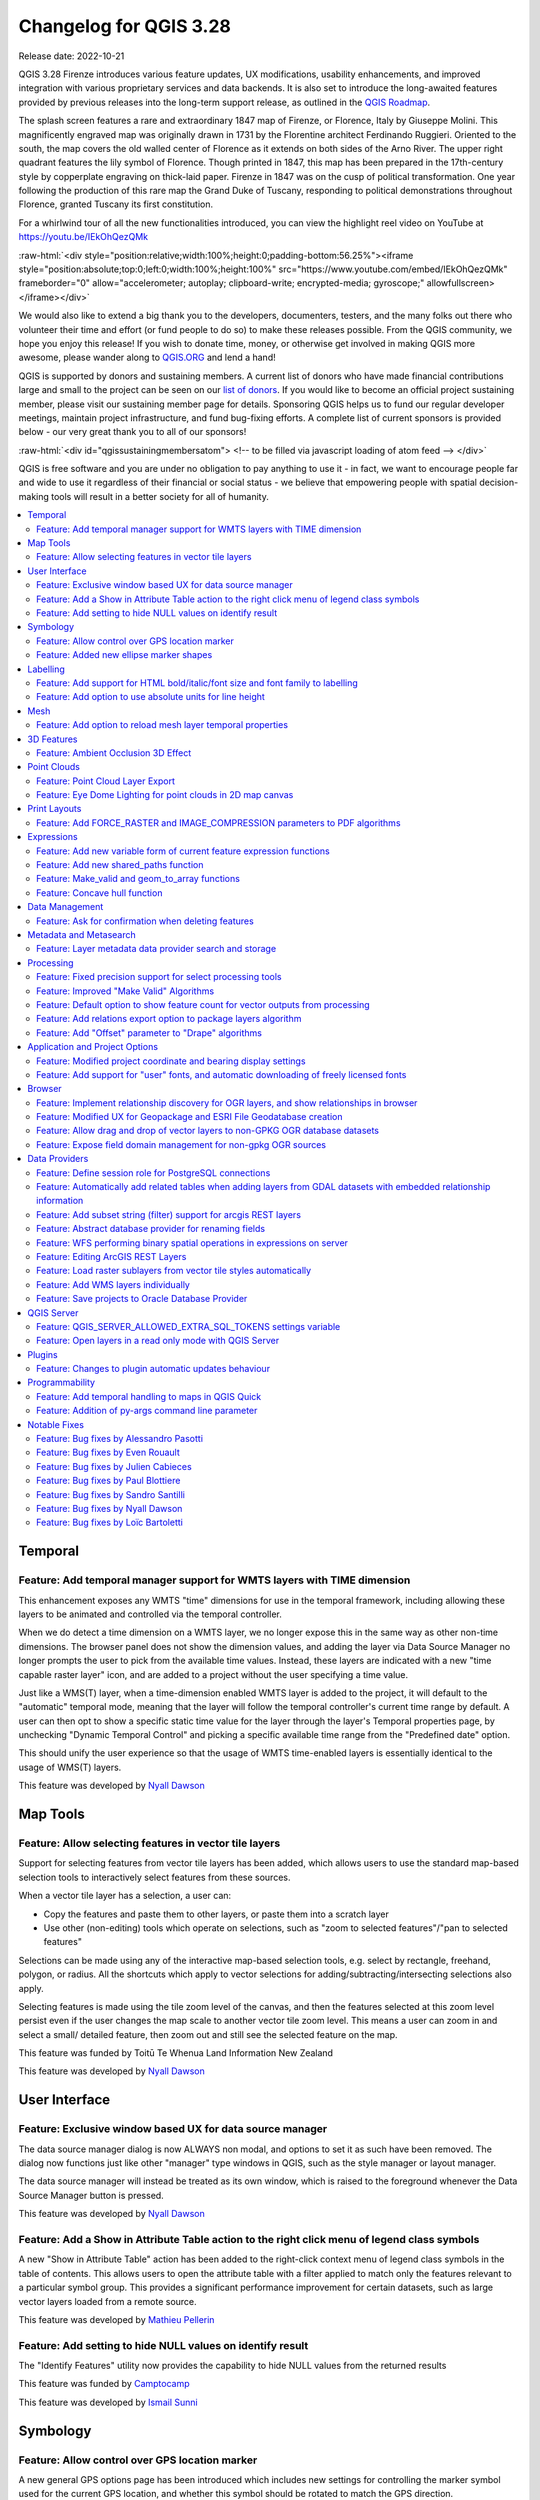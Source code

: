 .. _changelog328:

Changelog for QGIS 3.28
=======================

|image1|

Release date: 2022-10-21

QGIS 3.28 Firenze introduces various feature updates, UX modifications, usability enhancements, and improved integration with various proprietary services and data backends. It is also set to introduce the long-awaited features provided by previous releases into the long-term support release, as outlined in the `QGIS Roadmap <https://www.qgis.org/en/site/getinvolved/development/roadmap.html>`__.

The splash screen features a rare and extraordinary 1847 map of Firenze, or Florence, Italy by Giuseppe Molini. This magnificently engraved map was originally drawn in 1731 by the Florentine architect Ferdinando Ruggieri. Oriented to the south, the map covers the old walled center of Florence as it extends on both sides of the Arno River. The upper right quadrant features the lily symbol of Florence. Though printed in 1847, this map has been prepared in the 17th-century style by copperplate engraving on thick-laid paper. Firenze in 1847 was on the cusp of political transformation. One year following the production of this rare map the Grand Duke of Tuscany, responding to political demonstrations throughout Florence, granted Tuscany its first constitution.

For a whirlwind tour of all the new functionalities introduced, you can view the highlight reel video on YouTube at https://youtu.be/IEkOhQezQMk

:raw-html:`<div style="position:relative;width:100%;height:0;padding-bottom:56.25%"><iframe style="position:absolute;top:0;left:0;width:100%;height:100%" src="https://www.youtube.com/embed/IEkOhQezQMk" frameborder="0" allow="accelerometer; autoplay; clipboard-write; encrypted-media; gyroscope;" allowfullscreen></iframe></div>`

We would also like to extend a big thank you to the developers, documenters, testers, and the many folks out there who volunteer their time and effort (or fund people to do so) to make these releases possible. From the QGIS community, we hope you enjoy this release! If you wish to donate time, money, or otherwise get involved in making QGIS more awesome, please wander along to `QGIS.ORG <https://qgis.org>`__ and lend a hand!

QGIS is supported by donors and sustaining members. A current list of donors who have made financial contributions large and small to the project can be seen on our `list of donors <https://qgis.org/en/site/about/sustaining_members.html#list-of-donors>`__. If you would like to become an official project sustaining member, please visit our sustaining member page for details. Sponsoring QGIS helps us to fund our regular developer meetings, maintain project infrastructure, and fund bug-fixing efforts. A complete list of current sponsors is provided below - our very great thank you to all of our sponsors!

:raw-html:`<div id="qgissustainingmembersatom"> <!-- to be filled via javascript loading of atom feed --> </div>`

QGIS is free software and you are under no obligation to pay anything to use it - in fact, we want to encourage people far and wide to use it regardless of their financial or social status - we believe that empowering people with spatial decision-making tools will result in a better society for all of humanity.

.. contents::
   :local:

Temporal
--------

Feature: Add temporal manager support for WMTS layers with TIME dimension
~~~~~~~~~~~~~~~~~~~~~~~~~~~~~~~~~~~~~~~~~~~~~~~~~~~~~~~~~~~~~~~~~~~~~~~~~

This enhancement exposes any WMTS "time" dimensions for use in the temporal framework, including allowing these layers to be animated and controlled via the temporal controller.

When we do detect a time dimension on a WMTS layer, we no longer expose this in the same way as other non-time dimensions. The browser panel does not show the dimension values, and adding the layer via Data Source Manager no longer prompts the user to pick from the available time values. Instead, these layers are indicated with a new "time capable raster layer" icon, and are added to a project without the user specifying a time value.

Just like a WMS(T) layer, when a time-dimension enabled WMTS layer is added to the project, it will default to the "automatic" temporal mode, meaning that the layer will follow the temporal controller's current time range by default. A user can then opt to show a specific static time value for the layer through the layer's Temporal properties page, by unchecking "Dynamic Temporal Control" and picking a specific available time range from the "Predefined date" option.

This should unify the user experience so that the usage of WMTS time-enabled layers is essentially identical to the usage of WMS(T) layers.

|image3|

This feature was developed by `Nyall Dawson <https://github.com/nyalldawson>`__

Map Tools
---------

Feature: Allow selecting features in vector tile layers
~~~~~~~~~~~~~~~~~~~~~~~~~~~~~~~~~~~~~~~~~~~~~~~~~~~~~~~

Support for selecting features from vector tile layers has been added, which allows users to use the standard map-based selection tools to interactively select features from these sources.

When a vector tile layer has a selection, a user can:

-  Copy the features and paste them to other layers, or paste them into a scratch layer
-  Use other (non-editing) tools which operate on selections, such as "zoom to selected features"/"pan to selected features"

Selections can be made using any of the interactive map-based selection tools, e.g. select by rectangle, freehand, polygon, or radius. All the shortcuts which apply to vector selections for adding/subtracting/intersecting selections also apply.

Selecting features is made using the tile zoom level of the canvas, and then the features selected at this zoom level persist even if the user changes the map scale to another vector tile zoom level. This means a user can zoom in and select a small/ detailed feature, then zoom out and still see the selected feature on the map.

This feature was funded by Toitū Te Whenua Land Information New Zealand

This feature was developed by `Nyall Dawson <https://github.com/nyalldawson>`__

User Interface
--------------

Feature: Exclusive window based UX for data source manager
~~~~~~~~~~~~~~~~~~~~~~~~~~~~~~~~~~~~~~~~~~~~~~~~~~~~~~~~~~

The data source manager dialog is now ALWAYS non modal, and options to set it as such have been removed. The dialog now functions just like other "manager" type windows in QGIS, such as the style manager or layout manager.

The data source manager will instead be treated as its own window, which is raised to the foreground whenever the Data Source Manager button is pressed.

|image4|

This feature was developed by `Nyall Dawson <https://github.com/nyalldawson>`__

Feature: Add a Show in Attribute Table action to the right click menu of legend class symbols
~~~~~~~~~~~~~~~~~~~~~~~~~~~~~~~~~~~~~~~~~~~~~~~~~~~~~~~~~~~~~~~~~~~~~~~~~~~~~~~~~~~~~~~~~~~~~

A new "Show in Attribute Table" action has been added to the right-click context menu of legend class symbols in the table of contents. This allows users to open the attribute table with a filter applied to match only the features relevant to a particular symbol group. This provides a significant performance improvement for certain datasets, such as large vector layers loaded from a remote source.

|image5|

This feature was developed by `Mathieu Pellerin <https://github.com/nirvn>`__

Feature: Add setting to hide NULL values on identify result
~~~~~~~~~~~~~~~~~~~~~~~~~~~~~~~~~~~~~~~~~~~~~~~~~~~~~~~~~~~

The "Identify Features" utility now provides the capability to hide NULL values from the returned results

|image6|

This feature was funded by `Camptocamp <https://www.camptocamp.com/>`__

This feature was developed by `Ismail Sunni <https://github.com/ismailsunni>`__

Symbology
---------

Feature: Allow control over GPS location marker
~~~~~~~~~~~~~~~~~~~~~~~~~~~~~~~~~~~~~~~~~~~~~~~

A new general GPS options page has been introduced which includes new settings for controlling the marker symbol used for the current GPS location, and whether this symbol should be rotated to match the GPS direction.

|image7|

This feature was funded by Tiwi Resources, Bush Heritage, Australian Wildlife Conservancy

This feature was developed by `Nyall Dawson <https://github.com/nyalldawson>`__

Feature: Added new ellipse marker shapes
~~~~~~~~~~~~~~~~~~~~~~~~~~~~~~~~~~~~~~~~

The symbol styles for the ellipse marker type now include additional shape types for:

-  Pentagon
-  Hexagon
-  Octagon
-  Third Circle
-  Quarter Circle
-  Star

|image8|

This feature was funded by North Road

This feature was developed by `ZayneTomlins <https://github.com/ZayneTomlins>`__

Labelling
---------

Feature: Add support for HTML bold/italic/font size and font family to labelling
~~~~~~~~~~~~~~~~~~~~~~~~~~~~~~~~~~~~~~~~~~~~~~~~~~~~~~~~~~~~~~~~~~~~~~~~~~~~~~~~

Support for additional HTML formatting tags have been added for use within labeling (and everywhere else the text renderer is used).

Supported tags specifically include:

-  font family
-  font size
-  bold
-  italic

|image9|

This feature was funded by the Swiss QGIS user group

This feature was developed by `Nyall Dawson <https://github.com/nyalldawson>`__

Feature: Add option to use absolute units for line height
~~~~~~~~~~~~~~~~~~~~~~~~~~~~~~~~~~~~~~~~~~~~~~~~~~~~~~~~~

Previously, the line height was always set in multiples of the text line spacing, however, it is now possible to use absolute units for line height (useful in contexts where mixed text sizes are used within a single document).

|image10|

This feature was developed by `Nyall Dawson <https://github.com/nyalldawson>`__

Mesh
----

Feature: Add option to reload mesh layer temporal properties
~~~~~~~~~~~~~~~~~~~~~~~~~~~~~~~~~~~~~~~~~~~~~~~~~~~~~~~~~~~~

An "Always take reference time from data source" option has been added for mesh layers that when checked, will ensure that the reference time is reloaded from the data source, and each time the layer is reloaded or the project reopened the time properties will be updated from the file automatically.

In previous releases, when a mesh layer file had a reference time and time extent that changed, the time layer properties would not be updated when the projector layer are reloaded, and the user would be required to manually navigate to the "Reload from provider" feature in the temporal tab of the layer properties.

|image11|

This feature was developed by `Vincent Cloarec <https://github.com/vcloarec>`__

3D Features
-----------

Feature: Ambient Occlusion 3D Effect
~~~~~~~~~~~~~~~~~~~~~~~~~~~~~~~~~~~~

A new ambient occlusion effect is available for rendering data in 3D views that is useful for improving depth perception of the data in 3D. This is a post-processing effect and it can be even combined with eye dome lighting (EDL) for quite interesting results. An oversimplification of the effect is that features that are not visible to the camera are used to texture and darken neighboring elements, with the benefit of improving contrast, feature definition, and differentiation.

There is a new item for controlling the state of Ambient Occlusion in the configuration menu for 3D views, as well as extra parameters in the advanced section of the configuration dialog for fine-grained control over:

-  Radius: The distance threshold for calculating ambient occlusion
-  Intensity: The strength of the effect should be (higher values make things darker)
-  Occlusion threshold: Number of neighboring points that need to be occluded for the effect to appear (values lower than 50% will make the output darker, but possibly provide a greater range of occlusion)

|image12|

This feature was developed by `Martin Dobias & Belgacem Nedjima <https://github.com/wonder-sk>`__

Point Clouds
------------

Feature: Point Cloud Layer Export
~~~~~~~~~~~~~~~~~~~~~~~~~~~~~~~~~

Point Cloud layers now support being exported to vector or point cloud data formats, with optional filtering.

Supported formats include:

-  Temporary scratch layer (memory layer)
-  GeoPackage
-  Shapefile
-  DXF
-  LAZ (requires build WITH\_PDAL)
-  Uncompressed LAS files

Export operations support filtering by:

-  Extent
-  Filtering by Z Range
-  Limiting the number of exported points
-  Filtering spatially by polygon layer

In addition, output CRS definition and re-projection are also supported.

|image13|

This feature was funded by State of Vorarlberg and Swiss QGIS user group

This feature was developed by `Stefanos Natsis <https://github.com/uclaros>`__

Feature: Eye Dome Lighting for point clouds in 2D map canvas
~~~~~~~~~~~~~~~~~~~~~~~~~~~~~~~~~~~~~~~~~~~~~~~~~~~~~~~~~~~~

The eye dome lighting effect is now available for point clouds in 2D renderers

|image14|

This feature was developed by `Nedjima Belgacem <https://github.com/NEDJIMAbelgacem>`__

Print Layouts
-------------

Feature: Add FORCE\_RASTER and IMAGE\_COMPRESSION parameters to PDF algorithms
~~~~~~~~~~~~~~~~~~~~~~~~~~~~~~~~~~~~~~~~~~~~~~~~~~~~~~~~~~~~~~~~~~~~~~~~~~~~~~

The ``FORCE_RASTER`` and ``IMAGE_COMPRESSION`` parameters have been added to the various "Export print layout as PDF" algorithms, including support for Atlas and multifile exports.

``FORCE_RASTER`` is mutually exclusive with and takes precedence over the ``FORCE_VECTOR`` parameter.

|image15|

This feature was developed by `Andrea Giudiceandrea <https://github.com/agiudiceandrea>`__

Expressions
-----------

Feature: Add new variable form of current feature expression functions
~~~~~~~~~~~~~~~~~~~~~~~~~~~~~~~~~~~~~~~~~~~~~~~~~~~~~~~~~~~~~~~~~~~~~~

The newer style variable form has been added for referencing the current feature and its attributes in expressions.

The newly introduced variables are:

-  ``@feature``: a replacement for $currentfeature, contains the current feature
-  ``@id``: a replacement for $id, contains the current feature id
-  ``@geometry``: a replacement for $geometry, contains the current feature geometry

This is a step towards eventually deprecating the older ``$`` style functions, and providing a more consistent approach to expressions instead of an unpredictable mix of ``@``/``$``.

Older functions and variable references will continue to work (and will likely continue working indefinitely for the sake of compatibility with older projects). They will also continue (for the time being) to be exposed in the UI to avoid user confusion.

|image16|

This feature was developed by `Nyall Dawson <https://github.com/nyalldawson>`__

Feature: Add new shared\_paths function
~~~~~~~~~~~~~~~~~~~~~~~~~~~~~~~~~~~~~~~

A new ``shared_paths`` function has been added which returns a collection containing paths shared by the two input geometries. Those going in the same direction are in the first element of the collection, and those going in the opposite direction are in the second element. The paths themselves are given in the direction of the first geometry.

|image17|

This feature was developed by `Nyall Dawson <https://github.com/nyalldawson>`__

Feature: Make\_valid and geom\_to\_array functions
~~~~~~~~~~~~~~~~~~~~~~~~~~~~~~~~~~~~~~~~~~~~~~~~~~

Additional functions have been added for:

-  ``make_valid``: Repair broken input geometries and returns the corrected geometries
-  ``geometries_to_array``: This converts a geometry collection into an array for easier handling and iteration

|image18|

This feature was developed by `Alex <https://github.com/roya0045>`__

Feature: Concave hull function
~~~~~~~~~~~~~~~~~~~~~~~~~~~~~~

A new ``concave_hull`` function is now available in QGIS expressions (GEOS 3.11+)

|image19|

This feature was developed by `Loïc Bartoletti <https://github.com/lbartoletti>`__

Data Management
---------------

Feature: Ask for confirmation when deleting features
~~~~~~~~~~~~~~~~~~~~~~~~~~~~~~~~~~~~~~~~~~~~~~~~~~~~

A new confirmation dialog appears by default when users perform an action that would delete records, such as using the DEL key or toolbar actions, to further reduce the risks of accidental feature deletion. Additionally, the feature count is now included in the dialog message itself (and is also still displayed in the title bar), making the total number of features deleted more clear to users.

In previous releases, similar confirmation prompts would only be displayed when some features fell out of the extent of the map canvas, or the deletion triggered the removal of child relation features. The new behavior is for the prompt to be enabled by default and disabled by using the "Don't show this message again" checkbox.

|image20|

This feature was funded by `QGIS user group Switzerland <https://www.qgis.ch/>`__

This feature was developed by `Mathieu Pellerin <https://github.com/nirvn>`__

Metadata and Metasearch
-----------------------

Feature: Layer metadata data provider search and storage
~~~~~~~~~~~~~~~~~~~~~~~~~~~~~~~~~~~~~~~~~~~~~~~~~~~~~~~~

Implementation of elements from the `QEP #250 "Database metadata storage" <https://github.com/qgis/QGIS-Enhancement-Proposals/issues/250>`__ initiative have been completed and this functionality includes the creation of a new layer metadata API and GUI components.

The following data providers/formats are supported for storing and managing layer metadata in QGIS:

-  GPKG (it was implemented already, I just wrapped it into the new API)
-  Postgres
-  Postgres Raster

In addition, a new layer metadata search tab is available from the data source manager, and an interactive layer metadata search is available using the QGIS locator.

|image21|

This feature was funded by ARPA Piemonte

This feature was developed by `Alessandro Pasotti <https://github.com/elpaso>`__

Processing
----------

Feature: Fixed precision support for select processing tools
~~~~~~~~~~~~~~~~~~~~~~~~~~~~~~~~~~~~~~~~~~~~~~~~~~~~~~~~~~~~

A new advanced parameter is available for some processing tools which allows the use of the `fixed precision <https://blog.cleverelephant.ca/2020/12/waiting-postgis-31-3.html#fixed-precision-overlay>`__ parameter provided by GEOS >= 3.9.0. This parameter is listed under advanced parameters as "Grid Size" and is currently supported in the following tools:

-  Overlap
-  Intersection
-  Difference
-  Symmetrical Difference
-  Union

|image22|

This feature was funded by Orange Telecom FR

This feature was developed by `Loïc Bartoletti <https://github.com/lbartoletti>`__

Feature: Improved "Make Valid" Algorithms
~~~~~~~~~~~~~~~~~~~~~~~~~~~~~~~~~~~~~~~~~

QGIS can now use the newer refined GEOS 3.10+ methods for validating and repairing geometry features.

|image23|

This feature was developed by `Nyall Dawson <https://github.com/nyalldawson>`__

Feature: Default option to show feature count for vector outputs from processing
~~~~~~~~~~~~~~~~~~~~~~~~~~~~~~~~~~~~~~~~~~~~~~~~~~~~~~~~~~~~~~~~~~~~~~~~~~~~~~~~

A new ``Show feature count for output vector layers`` setting is available (but disabled by default for performance reasons), which will automatically enable the "show feature count" option on output layers loaded from QGIS processing. This is able to give users a first glimpse of what to expect as an output from a Processing algorithm.

|image24|

This feature was developed by `Germap <https://github.com/gacarrillor>`__

Feature: Add relations export option to package layers algorithm
~~~~~~~~~~~~~~~~~~~~~~~~~~~~~~~~~~~~~~~~~~~~~~~~~~~~~~~~~~~~~~~~

The "Package Layers" processing tool now supports optionally following project relations and exporting related tables following the hierarchy both upstream and downstream, whilst also taking selected features into account.

|image25|

This feature was funded by ARPA Piemonte

This feature was developed by `Alessandro Pasotti <https://github.com/elpaso>`__

Feature: Add "Offset" parameter to "Drape" algorithms
~~~~~~~~~~~~~~~~~~~~~~~~~~~~~~~~~~~~~~~~~~~~~~~~~~~~~

Adds the "Offset" parameter to the "Drape (set Z value from raster)" and "Set M value from raster" algorithms. The "Offset" value is algebraically added to the band values after applying the "Scale factor".

|image26|

This feature was developed by `Andrea Giudiceandrea <https://github.com/agiudiceandrea>`__

Application and Project Options
-------------------------------

Feature: Modified project coordinate and bearing display settings
~~~~~~~~~~~~~~~~~~~~~~~~~~~~~~~~~~~~~~~~~~~~~~~~~~~~~~~~~~~~~~~~~

The Coordinate and Bearing Display options in the project settings have been updated in line with the following:

-  Map Units (behavior is the same as previous releases)
-  Map Geographic (modified behavior)
-  Custom Projection Units (new type)

The legacy Geographic (Latitude/ Longitude) option would display values in the map CRS coordinates *if* the CRS was geographic, otherwise, it would transform coordinates to a hard-coded WGS84 CRS value.

The updated Map Geographic (degrees) option, which supersedes the legacy approach, will display values in the map CRS coordinates *if* the CRS is geographic, however in instances where it is not, the internal ``QgsCoordinateReferenceSystem::toGeographicCrs()`` API will be used to transform the coordinates into the map CRS' associated geographic CRS. This is helpful in various contexts, such as when analyzing non-earth celestial bodies.

The Custom Projection Units type is a new addition that defaults to WGS84 and allows users to set any CRS they desire as display coordinates.

|image27|

This feature was developed by `Mathieu Pellerin <https://github.com/nirvn>`__

Feature: Add support for "user" fonts, and automatic downloading of freely licensed fonts
~~~~~~~~~~~~~~~~~~~~~~~~~~~~~~~~~~~~~~~~~~~~~~~~~~~~~~~~~~~~~~~~~~~~~~~~~~~~~~~~~~~~~~~~~

A new "Fonts" panel has been added to the settings dialog, which provides support for the following functionalities:

-  The ability for users to populate a list of automatic font replacements to apply when loading projects or styles, allowing better support for projects and styles to be used across different operating systems (e.g. replace "Arial" with "Helvetica").
-  Users can now place TTF or OTF fonts in the "fonts" subfolder of their user profile. These fonts will automatically be loaded at QGIS startup time. This provides a way for users to use fonts without requiring them to be installed on an operating system level, which is often blocked in enterprise environments. The Fonts setting panel lists all installed user fonts and allows users to manage (i.e. remove) previously installed user fonts
-  An API is provided for other tools, such as plugins and other clients, to specify additional user font folders which should be scanned during QGIS startup
-  Automatic downloading of missing fonts is now supported in certain circumstances. If a user opens a project or style, or they try to load a vector tile layer that references fonts that aren't currently available, then a hard-coded list of freely licensed fonts to download via URL is consulted to determine whether it's possible to automatically download the font to the user font directory (and notify the user of the font license). A setting to opt out of this behavior is provided in the Fonts panel if so desired.

|image28|

This feature was funded by Toitū Te Whenua Land Information New Zealand

This feature was developed by `Nyall Dawson <https://github.com/nyalldawson>`__

Browser
-------

Feature: Implement relationship discovery for OGR layers, and show relationships in browser
~~~~~~~~~~~~~~~~~~~~~~~~~~~~~~~~~~~~~~~~~~~~~~~~~~~~~~~~~~~~~~~~~~~~~~~~~~~~~~~~~~~~~~~~~~~

The Project Properties → Relations → Discover Relations feature is now able to support OGR layers that support relationships, such GeoPackage (via the related tables extension) and ESRI FileGeodatabases.

The QGIS Browser Panel now includes the ability to show detailed relationship information for these data sources.

|image29|

This feature was developed by `Nyall Dawson <https://github.com/nyalldawson>`__

Feature: Modified UX for Geopackage and ESRI File Geodatabase creation
~~~~~~~~~~~~~~~~~~~~~~~~~~~~~~~~~~~~~~~~~~~~~~~~~~~~~~~~~~~~~~~~~~~~~~

A "New ESRI File Geodatabase" action has been added to the QGIS Browser right-click context menu on directories, and a new "vacuum" action is available for GDB files. (requires GDAL 3.6+)

Additionally, creating a new Geopackage from the same menu will now immediately create an empty GPKG, rather than the legacy behavior of opening a table creation dialog by default (and requiring table creation or users to input dummy data).

https://user-images.githubusercontent.com/1829991/178902332-0e112e73-0140-45b9-84bf-fc7875cb7b98.gif

|image30|

This feature was developed by `Nyall Dawson <https://github.com/nyalldawson>`__

Feature: Allow drag and drop of vector layers to non-GPKG OGR database datasets
~~~~~~~~~~~~~~~~~~~~~~~~~~~~~~~~~~~~~~~~~~~~~~~~~~~~~~~~~~~~~~~~~~~~~~~~~~~~~~~

QGIS now allows drag and drop of vector layers between OGR database datasets that are not stored in GPKG format, for instance, the dragging of a layer onto a GDB to import that dataset into the geodatabase

|image31|

This feature was developed by `Nyall Dawson <https://github.com/nyalldawson>`__

Feature: Expose field domain management for non-gpkg OGR sources
~~~~~~~~~~~~~~~~~~~~~~~~~~~~~~~~~~~~~~~~~~~~~~~~~~~~~~~~~~~~~~~~

The QGIS browser now supports more advanced functionalities for OGR databases that are not in GPKG format, including Field domain management capabilities (creation and listing domains) and table creation. This means that users can manage field domains and create new tables in an existing ESRI FileGeodatabase database from the QGIS Browser interface.

|image32|

This feature was funded by Provincie Gelderland

This feature was developed by `Nyall Dawson <https://github.com/nyalldawson>`__

Data Providers
--------------

Feature: Define session role for PostgreSQL connections
~~~~~~~~~~~~~~~~~~~~~~~~~~~~~~~~~~~~~~~~~~~~~~~~~~~~~~~

A ``session_role`` setting can now be specified for PostgreSQL connections to set the user identifier of the active SQL session. Permissions checking for SQL commands are then carried out with the associated named role.

This is highly useful in instances where it is desirable to automatically give ownership of new objects (Tables/ Views/ Functions etc.) to the ``session_role`` group, and share ownership and the associated rights with all members of the ``session_role`` group.

The specified ``session_role`` must be a role that the current session user is a member of, or if the session user is a superuser, any role can be selected.

This feature was funded by `3liz <https://3liz.com/>`__

This feature was developed by `rldhont <https://github.com/rldhont>`__

Feature: Automatically add related tables when adding layers from GDAL datasets with embedded relationship information
~~~~~~~~~~~~~~~~~~~~~~~~~~~~~~~~~~~~~~~~~~~~~~~~~~~~~~~~~~~~~~~~~~~~~~~~~~~~~~~~~~~~~~~~~~~~~~~~~~~~~~~~~~~~~~~~~~~~~~

For GDAL data formats with embedded relationship information, whenever a table is added QGIS is now able to discover relationships and immediately add all the related tables to the current project (if they don't already exist). Additionally, when adding these related layers QGIS will automatically configure the corresponding QGIS relationships.

This works for all formats which support the GDAL relationship API, which include:

-  Geopackage (via the related tables extension)
-  ESRI FileGDB/ OpenFileGDB
-  ESRI Personal Geodatabase
-  SQLite/ Spatialite formats.

This feature was funded by University of Uppsala

This feature was developed by `Nyall Dawson <https://github.com/nyalldawson>`__

Feature: Add subset string (filter) support for arcgis REST layers
~~~~~~~~~~~~~~~~~~~~~~~~~~~~~~~~~~~~~~~~~~~~~~~~~~~~~~~~~~~~~~~~~~

This can **greatly** improve the performance on large layers!

This feature was funded by `Naturstyrelsen and Miljøstyrelsen, Danish Ministry of Environment <https://eng.naturstyrelsen.dk/>`__

This feature was developed by `Nyall Dawson <https://github.com/nyalldawson>`__

Feature: Abstract database provider for renaming fields
~~~~~~~~~~~~~~~~~~~~~~~~~~~~~~~~~~~~~~~~~~~~~~~~~~~~~~~

A ``QgsAbstractDatabaseProviderConnection`` interface has been added for supporting renaming fields, and implemented for OGR connections along with the ability to rename existing fields for supported database connections via the QGIS Browser interface.

This feature was developed by `Nyall Dawson <https://github.com/nyalldawson>`__

Feature: WFS performing binary spatial operations in expressions on server
~~~~~~~~~~~~~~~~~~~~~~~~~~~~~~~~~~~~~~~~~~~~~~~~~~~~~~~~~~~~~~~~~~~~~~~~~~

QGIS used to be able to perform the expression filters of binary spatial operations on the server when the geometry was provided as WKT or in the GML format. This change converts the geometry from being a static variable in the expression to an OGC filter. The WFS URL is then created by combining a bounding box rectangle, layer filter, and the filtering expression.

A feature request computes the expression in advance to find out if it can be performed on the server, then it's stored in ``QgsBackgroundCachedSharedData`` where a new download is triggered.

When a filter request is not a pure binary spatial operation, it will not be evaluated on the server.

This feature was funded by Kanton Schaffhausen

This feature was developed by `signedav <https://github.com/signedav>`__

Feature: Editing ArcGIS REST Layers
~~~~~~~~~~~~~~~~~~~~~~~~~~~~~~~~~~~

QGIS now supports the editing of ArcGIS feature server layers, such as those hosted on ArcGIS online. Assuming the user has appropriate permissions granted for editing a layer, it will unlock the ability to use the native QGIS tools to edit that layer. These changes include support for the following operations:

-  Deleting features
-  Adding new features
-  Curved geometries (only supported for enterprise ArcGIS server, as `ArcGIS online currently has no support for curves <https://support.esri.com/en/technical-article/000014684>`__)
-  Modifying existing features
-  Modifying attributes (creating fields, deleting fields, creating attribute indexes)

This feature was funded by `Naturstyrelsen and Miljøstyrelsen, Danish Ministry of Environment <https://eng.naturstyrelsen.dk/>`__

This feature was developed by `Nyall Dawson <https://github.com/nyalldawson>`__

Feature: Load raster sublayers from vector tile styles automatically
~~~~~~~~~~~~~~~~~~~~~~~~~~~~~~~~~~~~~~~~~~~~~~~~~~~~~~~~~~~~~~~~~~~~

When loading a new vector tile source into a project, if the associated MapBox GL style includes any raster sublayers, then also load those into the project with converted styles.

Fixes https://github.com/qgis/QGIS/issues/46593

|Peek 2022-06-20 12-31|

This feature was funded by Toitū Te Whenua Land Information New Zealand

This feature was developed by `Nyall Dawson <https://github.com/nyalldawson>`__

Feature: Add WMS layers individually
~~~~~~~~~~~~~~~~~~~~~~~~~~~~~~~~~~~~

In previous releases, the selection of layers from WMS Servers would be loaded into QGIS as a single project layer. This new functionality provides an optional checkbox to load each of the selected WMS layers into QGIS as distinct project layers.

|image34|

This feature was funded by `Camptocamp <https://www.camptocamp.com/>`__

This feature was developed by `Ismail Sunni <https://github.com/ismailsunni>`__

Feature: Save projects to Oracle Database Provider
~~~~~~~~~~~~~~~~~~~~~~~~~~~~~~~~~~~~~~~~~~~~~~~~~~

QGIS now supports saving projects to Oracle databases.

|image35|

This feature was developed by `Julien Cabieces <https://github.com/troopa81>`__

QGIS Server
-----------

Feature: QGIS\_SERVER\_ALLOWED\_EXTRA\_SQL\_TOKENS settings variable
~~~~~~~~~~~~~~~~~~~~~~~~~~~~~~~~~~~~~~~~~~~~~~~~~~~~~~~~~~~~~~~~~~~~

This new feature allows specifying extra tokens which may be used for a WMS FILTER definition. The current list of accepted tokens is rather small and this setting will allow system administrators to easily enlarge the list of allowed tokens.

This feature was funded by Zweckverband Grevesmühlen

This feature was developed by `Alessandro Pasotti <https://github.com/elpaso>`__

Feature: Open layers in a read only mode with QGIS Server
~~~~~~~~~~~~~~~~~~~~~~~~~~~~~~~~~~~~~~~~~~~~~~~~~~~~~~~~~

A new ``QGIS_SERVER_FORCE_READONLY_LAYERS`` environment variable to force QGIS Server to open layers in read-only mode.

This includes various underlying API changes to support read-only configuration for data provider construction, project structure, and layer properties.

This feature was funded by `Ifremer <https://wwz.ifremer.fr/>`__

This feature was developed by `rldhont <https://github.com/rldhont>`__

Plugins
-------

Feature: Changes to plugin automatic updates behaviour
~~~~~~~~~~~~~~~~~~~~~~~~~~~~~~~~~~~~~~~~~~~~~~~~~~~~~~

This change moves the old ``app/plugin_installer/checkOnStart`` setting key to a new ``plugins/automatically-check-for-updates`` key, and switches the default value to enable automatic checks.

This is designed to switch all existing QGIS users to the new default behavior of checking for plugin updates at startup (at a maximum of once every 3 days).

It is intended to offer a better QGIS experience to our users, by proactively informing all users when plugins should be updated, ensuring that ALL users are more likely to upgrade plugins and get the bug fixes for plugins promptly.

**Enterprise users who have customised this setting in their deployments will need to adapt their scripts for the new setting key.**

Additionally, the option to control the number of days between plugin startup checks has been removed and is hardcoded at 3 days.

This feature was developed by `Nyall Dawson <https://github.com/nyalldawson>`__

Programmability
---------------

Feature: Add temporal handling to maps in QGIS Quick
~~~~~~~~~~~~~~~~~~~~~~~~~~~~~~~~~~~~~~~~~~~~~~~~~~~~

A new implementation has been added to allow the Canvas and Map Settings in `QGIS Quick <https://api.qgis.org/api/qgsquick.html>`__ to handle temporal functionality.

This feature was developed by `Mathieu Pellerin <https://github.com/nirvn>`__

Feature: Addition of py-args command line parameter
~~~~~~~~~~~~~~~~~~~~~~~~~~~~~~~~~~~~~~~~~~~~~~~~~~~

When running QGIS from the command line with the ``--code`` parameter, a new ``--py-args`` utility allows the passing of arguments to the python interpreter.

Arguments between ``--py-args`` and ``--`` are passed to the python interpreter and ignored by QGIS, so for example, when using the following command:

::

    qgis --code /home/user/example.py --py-args --specialScriptArguments "arg1" 'arg2' -- layer1 layer2

The ``example.py`` script will have ``--specialScriptArguments``, ``arg1``, and ``arg2`` passed as system arguments to the python interpreter, whilst ``layer1`` and ``layer2`` will be handled by QGIS normally and loaded as map layers

This feature was funded by Landesamt für Vermessung und Geoinformation Vorarlberg

This feature was developed by `Damiano Lombardi <https://github.com/domi4484>`__

Notable Fixes
-------------

Feature: Bug fixes by Alessandro Pasotti
~~~~~~~~~~~~~~~~~~~~~~~~~~~~~~~~~~~~~~~~

+--------------------------------------------------------------------------------------------------------+-------------------------------------------------------------+-----------------------------------------------------------+-----------------------------------------------------------+
| Bug Title                                                                                              | URL issues.qgis.org (if reported)                           | URL Commit (Github)                                       | 3.22 backport commit (GitHub)                             |
+========================================================================================================+=============================================================+===========================================================+===========================================================+
| GetPrint request of Atlas Template doesn't respect Project scales                                      | `#49900 <https://github.com/qgis/QGIS/issues/49900>`__      | `PR #50199 <https://github.com/qgis/QGIS/pull/50199>`__   | `PR #50214 <https://github.com/qgis/QGIS/pull/50214>`__   |
+--------------------------------------------------------------------------------------------------------+-------------------------------------------------------------+-----------------------------------------------------------+-----------------------------------------------------------+
| Attribute Table Integer entries not showing due to window size                                         | `#50181 <https://github.com/qgis/QGIS/issues/50181>`__      | `PR #50201 <https://github.com/qgis/QGIS/pull/50201>`__   | Not recommended                                           |
+--------------------------------------------------------------------------------------------------------+-------------------------------------------------------------+-----------------------------------------------------------+-----------------------------------------------------------+
| WFS3 collections field name/displayName mix in request/response                                        | `#49399 <https://github.com/qgis/QGIS/issues/49399>`__      | `PR #50203 <https://github.com/qgis/QGIS/pull/50203>`__   | Not recommended                                           |
+--------------------------------------------------------------------------------------------------------+-------------------------------------------------------------+-----------------------------------------------------------+-----------------------------------------------------------+
| QGIS Server WMS GetFeatureInfo does not evaluate represent\_value expression in maptip                 | `#30719 <https://github.com/qgis/QGIS/issues/30719>`__      | `PR #50216 <https://github.com/qgis/QGIS/pull/50216>`__   | `PR #50223 <https://github.com/qgis/QGIS/pull/50223>`__   |
+--------------------------------------------------------------------------------------------------------+-------------------------------------------------------------+-----------------------------------------------------------+-----------------------------------------------------------+
| "evaluate default value on providers side" block insert on table in the schema with autoincrement      | `#50168 <https://github.com/qgis/QGIS/issues/50168>`__      | `PR #50230 <https://github.com/qgis/QGIS/pull/50230>`__   | `PR #50333 <https://github.com/qgis/QGIS/pull/50333>`__   |
+--------------------------------------------------------------------------------------------------------+-------------------------------------------------------------+-----------------------------------------------------------+-----------------------------------------------------------+
| QGIS not responding when entering page size using custom width or height fields                        | `#50104 <https://github.com/qgis/QGIS/issues/50104>`__      | Cannot reproduce                                          |                                                           |
+--------------------------------------------------------------------------------------------------------+-------------------------------------------------------------+-----------------------------------------------------------+-----------------------------------------------------------+
| "Add Directory..." inputs files from previous selected directory at first instance, then the corret.   | `#50055 <https://github.com/qgis/QGIS/issues/50055>`__      | `PR #50232 <https://github.com/qgis/QGIS/pull/50232>`__   | `PR #50241 <https://github.com/qgis/QGIS/pull/50241>`__   |
+--------------------------------------------------------------------------------------------------------+-------------------------------------------------------------+-----------------------------------------------------------+-----------------------------------------------------------+
| Layer style panel and Layer panel do not show same visibility settings for layer style                 | `#49998 <https://github.com/qgis/QGIS/issues/49998>`__      | Cannot reproduce                                          |                                                           |
+--------------------------------------------------------------------------------------------------------+-------------------------------------------------------------+-----------------------------------------------------------+-----------------------------------------------------------+
| Crash while opening Options dialog after switching locale                                              | `#50239 <https://github.com/qgis/QGIS/issues/50239>`__\ 9   | `PR #50263 <https://github.com/qgis/QGIS/pull/50263>`__   | Not needed                                                |
+--------------------------------------------------------------------------------------------------------+-------------------------------------------------------------+-----------------------------------------------------------+-----------------------------------------------------------+
| unreported MSSQL connections API error                                                                 | Unreported                                                  | `PR #50194 <https://github.com/qgis/QGIS/pull/50194>`__   | `PR #50454 <https://github.com/qgis/QGIS/pull/50454>`__   |
+--------------------------------------------------------------------------------------------------------+-------------------------------------------------------------+-----------------------------------------------------------+-----------------------------------------------------------+
| Identify and select tools don't work with geometry-based query layers                                  | `#50242 <https://github.com/qgis/QGIS/issues/50242>`__      | Cannot reproduce                                          |                                                           |
+--------------------------------------------------------------------------------------------------------+-------------------------------------------------------------+-----------------------------------------------------------+-----------------------------------------------------------+
| Problem with Reloading SLD file in QGIS                                                                | `#50152 <https://github.com/qgis/QGIS/issues/50152>`__      | `PR #50266 <https://github.com/qgis/QGIS/pull/50266>`__   | queued                                                    |
+--------------------------------------------------------------------------------------------------------+-------------------------------------------------------------+-----------------------------------------------------------+-----------------------------------------------------------+
| Unreported endless alg splitwithlines                                                                  | Unreported                                                  | `PR #50279 <https://github.com/qgis/QGIS/pull/50279>`__   | Not recommended                                           |
+--------------------------------------------------------------------------------------------------------+-------------------------------------------------------------+-----------------------------------------------------------+-----------------------------------------------------------+
| Processing algorithm "Split with lines" does not split polygon                                         | `#50227 <https://github.com/qgis/QGIS/issues/50227>`__      | Not a bug                                                 |                                                           |
+--------------------------------------------------------------------------------------------------------+-------------------------------------------------------------+-----------------------------------------------------------+-----------------------------------------------------------+
| Expression do not split string in multiple lines                                                       | `#49666 <https://github.com/qgis/QGIS/issues/49666>`__      | `PR #50295 <https://github.com/qgis/QGIS/pull/50295>`__   | `PR #50455 <https://github.com/qgis/QGIS/pull/50455>`__   |
+--------------------------------------------------------------------------------------------------------+-------------------------------------------------------------+-----------------------------------------------------------+-----------------------------------------------------------+
| Problem with exportation of complex SLD                                                                | `#42348 <https://github.com/qgis/QGIS/issues/42348>`__      | `PR #50342 <https://github.com/qgis/QGIS/pull/50342>`__   | `PR #50354 <https://github.com/qgis/QGIS/pull/50354>`__   |
+--------------------------------------------------------------------------------------------------------+-------------------------------------------------------------+-----------------------------------------------------------+-----------------------------------------------------------+
| Wrong interpretation of SLD color opacity                                                              | `#44657 <https://github.com/qgis/QGIS/issues/44657>`__      | Not a bug                                                 |                                                           |
+--------------------------------------------------------------------------------------------------------+-------------------------------------------------------------+-----------------------------------------------------------+-----------------------------------------------------------+
| Wrong label size for SLD export/import                                                                 | `#35561 <https://github.com/qgis/QGIS/issues/35561>`__      | `PR #50347 <https://github.com/qgis/QGIS/pull/50347>`__   | Not needed                                                |
+--------------------------------------------------------------------------------------------------------+-------------------------------------------------------------+-----------------------------------------------------------+-----------------------------------------------------------+
| Exporting SLD doesnt include fill-opacity                                                              | `#33376 <https://github.com/qgis/QGIS/issues/33376>`__      | `PR #50349 <https://github.com/qgis/QGIS/pull/50349>`__   | `PR #50436 <https://github.com/qgis/QGIS/pull/50436>`__   |
+--------------------------------------------------------------------------------------------------------+-------------------------------------------------------------+-----------------------------------------------------------+-----------------------------------------------------------+
| SpatiaLite - Added feature vanishes, attribute dialog does not show required fields                    | `#50523 <https://github.com/qgis/QGIS/issues/50523>`__      | `PR #50573 <https://github.com/qgis/QGIS/pull/50573>`__   | queued                                                    |
+--------------------------------------------------------------------------------------------------------+-------------------------------------------------------------+-----------------------------------------------------------+-----------------------------------------------------------+

This feature was funded by `QGIS.ORG (through donations and sustaining memberships) <https://qgis.org/>`__

This feature was developed by `Alessandro Pasotti <https://www.qcooperative.net/>`__

Feature: Bug fixes by Even Rouault
~~~~~~~~~~~~~~~~~~~~~~~~~~~~~~~~~~

+----------------------------------------------------------------------------------------------------------------------------------------+----------------------------------------------------------+-----------------------------------------------------------+----------------------------------------------------------------------+
| Bug Title                                                                                                                              | URL issues.qgis.org (if reported)                        | URL Commit (Github)                                       | 3.22 backport commit (GitHub)                                        |
+========================================================================================================================================+==========================================================+===========================================================+======================================================================+
| GML import is missing one feature without geometry                                                                                     | `#50215 <https://github.com/qgis/QGIS/issues/50215>`__   | `PR #50231 <https://github.com/qgis/QGIS/pull/50231>`__   | Not appropriate                                                      |
+----------------------------------------------------------------------------------------------------------------------------------------+----------------------------------------------------------+-----------------------------------------------------------+----------------------------------------------------------------------+
| WFS/QgsOapifProvider does not take the pageSize from the dialog into account                                                           | `#49404 <https://github.com/qgis/QGIS/issues/49404>`__   | `PR #50236 <https://github.com/qgis/QGIS/pull/50236>`__   | Not needed                                                           |
+----------------------------------------------------------------------------------------------------------------------------------------+----------------------------------------------------------+-----------------------------------------------------------+----------------------------------------------------------------------+
| [WFS] Layer is added incorrectly as mixed geometry collection                                                                          | `#49335 <https://github.com/qgis/QGIS/issues/49335>`__   | `PR #50237 <https://github.com/qgis/QGIS/pull/50237>`__   | `PR #50353 <https://github.com/qgis/QGIS/pull/50353>`__              |
+----------------------------------------------------------------------------------------------------------------------------------------+----------------------------------------------------------+-----------------------------------------------------------+----------------------------------------------------------------------+
| WFS: missing namespace prefix on geometry and attribute elements in FILTER for WFS GetFeature reques                                   | `#49121 <https://github.com/qgis/QGIS/issues/49121>`__   | `PR #50249 <https://github.com/qgis/QGIS/pull/50249>`__   | `PR #50351 <https://github.com/qgis/QGIS/pull/50351>`__              |
+----------------------------------------------------------------------------------------------------------------------------------------+----------------------------------------------------------+-----------------------------------------------------------+----------------------------------------------------------------------+
| [Processing] Fix typo in smoothing parameter name of gdal\_grid algorithms                                                             | Unreported                                               | `PR #50261 <https://github.com/qgis/QGIS/pull/50261>`__   | `PR #50331 <https://github.com/qgis/QGIS/pull/50331>`__              |
+----------------------------------------------------------------------------------------------------------------------------------------+----------------------------------------------------------+-----------------------------------------------------------+----------------------------------------------------------------------+
| WFS client shows wrong CRS                                                                                                             | `#42627 <https://github.com/qgis/QGIS/issues/42627>`__   | `PR #50272 <https://github.com/qgis/QGIS/pull/50272>`__   | `PR #50328 <https://github.com/qgis/QGIS/pull/50328>`__              |
+----------------------------------------------------------------------------------------------------------------------------------------+----------------------------------------------------------+-----------------------------------------------------------+----------------------------------------------------------------------+
| QGIS doesn't work properly with WFS 2.0.0 combined with OGC HTTP URI srsName style (e.g. http://www.opengis.net/def/crs/EPSG/0/xxxx)   | `#29391 <https://github.com/qgis/QGIS/issues/29391>`__   | `PR #50281 <https://github.com/qgis/QGIS/pull/50281>`__   | `PR #50386 <https://github.com/qgis/QGIS/pull/50386>`__              |
+----------------------------------------------------------------------------------------------------------------------------------------+----------------------------------------------------------+-----------------------------------------------------------+----------------------------------------------------------------------+
| QGIS ignores field inherited from parent feature type in WFS 2.0 services                                                              | `#42660 <https://github.com/qgis/QGIS/issues/42660>`__   | `PR #50300 <https://github.com/qgis/QGIS/pull/50300>`__   | Not appropriate                                                      |
+----------------------------------------------------------------------------------------------------------------------------------------+----------------------------------------------------------+-----------------------------------------------------------+----------------------------------------------------------------------+
| Loading and displaying CADRG/NITF data is slower than it used to be                                                                    | `#49439 <https://github.com/qgis/QGIS/issues/49439>`__   | `PR #50302 <https://github.com/qgis/QGIS/pull/50302>`__   | `PR #50352 <https://github.com/qgis/QGIS/pull/50352>`__              |
+----------------------------------------------------------------------------------------------------------------------------------------+----------------------------------------------------------+-----------------------------------------------------------+----------------------------------------------------------------------+
| world\_map.gpkg: little fix to avoid warning with recent GDAL versions                                                                 | Unreported                                               | `PR #50304 <https://github.com/qgis/QGIS/pull/50304>`__   | Not needed                                                           |
+----------------------------------------------------------------------------------------------------------------------------------------+----------------------------------------------------------+-----------------------------------------------------------+----------------------------------------------------------------------+
| QGIS 3.24.1 (Windows) destroys my VRT raster mosaic                                                                                    | `#48052 <https://github.com/qgis/QGIS/issues/48052>`__   | https://github.com/OSGeo/gdal/pull/6426                   | `PR #50328 <https://github.com/qgis/QGIS/pull/50328>`__\ Bug Title   |
+----------------------------------------------------------------------------------------------------------------------------------------+----------------------------------------------------------+-----------------------------------------------------------+----------------------------------------------------------------------+
| --                                                                                                                                     | --                                                       | --                                                        | --                                                                   |
+----------------------------------------------------------------------------------------------------------------------------------------+----------------------------------------------------------+-----------------------------------------------------------+----------------------------------------------------------------------+
| GML import is missing one feature without geometry                                                                                     | `#50215 <https://github.com/qgis/QGIS/issues/50215>`__   | `PR #50231 <https://github.com/qgis/QGIS/pull/50231>`__   | Not appropriate                                                      |
+----------------------------------------------------------------------------------------------------------------------------------------+----------------------------------------------------------+-----------------------------------------------------------+----------------------------------------------------------------------+
| WFS/QgsOapifProvider does not take the pageSize from the dialog into account                                                           | `#49404 <https://github.com/qgis/QGIS/issues/49404>`__   | `PR #50236 <https://github.com/qgis/QGIS/pull/50236>`__   | Not needed                                                           |
+----------------------------------------------------------------------------------------------------------------------------------------+----------------------------------------------------------+-----------------------------------------------------------+----------------------------------------------------------------------+
| [WFS] Layer is added incorrectly as mixed geometry collection                                                                          | `#49335 <https://github.com/qgis/QGIS/issues/49335>`__   | `PR #50237 <https://github.com/qgis/QGIS/pull/50237>`__   | `PR #50353 <https://github.com/qgis/QGIS/pull/50353>`__              |
+----------------------------------------------------------------------------------------------------------------------------------------+----------------------------------------------------------+-----------------------------------------------------------+----------------------------------------------------------------------+
| WFS: missing namespace prefix on geometry and attribute elements in FILTER for WFS GetFeature reques                                   | `#49121 <https://github.com/qgis/QGIS/issues/49121>`__   | `PR #50249 <https://github.com/qgis/QGIS/pull/50249>`__   | `PR #50351 <https://github.com/qgis/QGIS/pull/50351>`__              |
+----------------------------------------------------------------------------------------------------------------------------------------+----------------------------------------------------------+-----------------------------------------------------------+----------------------------------------------------------------------+
| [Processing] Fix typo in smoothing parameter name of gdal\_grid algorithms                                                             | Unreported                                               | `PR #50261 <https://github.com/qgis/QGIS/pull/50261>`__   | `PR #50331 <https://github.com/qgis/QGIS/pull/50331>`__              |
+----------------------------------------------------------------------------------------------------------------------------------------+----------------------------------------------------------+-----------------------------------------------------------+----------------------------------------------------------------------+
| WFS client shows wrong CRS                                                                                                             | `#42627 <https://github.com/qgis/QGIS/issues/42627>`__   | `PR #50272 <https://github.com/qgis/QGIS/pull/50272>`__   | `PR #50328 <https://github.com/qgis/QGIS/pull/50328>`__              |
+----------------------------------------------------------------------------------------------------------------------------------------+----------------------------------------------------------+-----------------------------------------------------------+----------------------------------------------------------------------+
| QGIS doesn't work properly with WFS 2.0.0 combined with OGC HTTP URI srsName style (e.g. http://www.opengis.net/def/crs/EPSG/0/xxxx)   | `#29391 <https://github.com/qgis/QGIS/issues/29391>`__   | `PR #50281 <https://github.com/qgis/QGIS/pull/50281>`__   | `PR #50386 <https://github.com/qgis/QGIS/pull/50386>`__              |
+----------------------------------------------------------------------------------------------------------------------------------------+----------------------------------------------------------+-----------------------------------------------------------+----------------------------------------------------------------------+
| QGIS ignores field inherited from parent feature type in WFS 2.0 services                                                              | `#42660 <https://github.com/qgis/QGIS/issues/42660>`__   | `PR #50300 <https://github.com/qgis/QGIS/pull/50300>`__   | Not appropriate                                                      |
+----------------------------------------------------------------------------------------------------------------------------------------+----------------------------------------------------------+-----------------------------------------------------------+----------------------------------------------------------------------+
| Loading and displaying CADRG/NITF data is slower than it used to be                                                                    | `#49439 <https://github.com/qgis/QGIS/issues/49439>`__   | `PR #50302 <https://github.com/qgis/QGIS/pull/50302>`__   | `PR #50352 <https://github.com/qgis/QGIS/pull/50352>`__              |
+----------------------------------------------------------------------------------------------------------------------------------------+----------------------------------------------------------+-----------------------------------------------------------+----------------------------------------------------------------------+
| world\_map.gpkg: little fix to avoid warning with recent GDAL versions                                                                 | Unreported                                               | `PR #50304 <https://github.com/qgis/QGIS/pull/50304>`__   | Not needed                                                           |
+----------------------------------------------------------------------------------------------------------------------------------------+----------------------------------------------------------+-----------------------------------------------------------+----------------------------------------------------------------------+
| QGIS 3.24.1 (Windows) destroys my VRT raster mosaic                                                                                    | `#48052 <https://github.com/qgis/QGIS/issues/48052>`__   | https://github.com/OSGeo/gdal/pull/6426                   | `PR #50328 <https://github.com/qgis/QGIS/pull/50328>`__              |
+----------------------------------------------------------------------------------------------------------------------------------------+----------------------------------------------------------+-----------------------------------------------------------+----------------------------------------------------------------------+

This feature was funded by `QGIS.ORG (through donations and sustaining memberships) <https://qgis.org/>`__

This feature was developed by `Even Rouault <https://www.spatialys.com/>`__

Feature: Bug fixes by Julien Cabieces
~~~~~~~~~~~~~~~~~~~~~~~~~~~~~~~~~~~~~

+------------------------------------------------------------------------------------------------------------------+----------------------------------------------------------+-----------------------------------------------------------+-----------------------------------------------------------+
| Bug Title                                                                                                        | URL issues.qgis.org (if reported)                        | URL Commit (Github)                                       | 3.22 backport commit (GitHub)                             |
+==================================================================================================================+==========================================================+===========================================================+===========================================================+
| QGIS not retrieving sequence from postgis in 3.26                                                                | `#49463 <https://github.com/qgis/QGIS/issues/49463>`__   | `PR #50247 <https://github.com/qgis/QGIS/pull/50247>`__   | no need to bp                                             |
+------------------------------------------------------------------------------------------------------------------+----------------------------------------------------------+-----------------------------------------------------------+-----------------------------------------------------------+
| SVG is not rendered for SVG Marker symbol                                                                        | `#50208 <https://github.com/qgis/QGIS/issues/50208>`__   | Cannot fix, Qt issue                                      |                                                           |
+------------------------------------------------------------------------------------------------------------------+----------------------------------------------------------+-----------------------------------------------------------+-----------------------------------------------------------+
| If "estimated metadata" option is checked, feature count for tables/postgis do not work                          | `#46790 <https://github.com/qgis/QGIS/issues/46790>`__   | `PR #50256 <https://github.com/qgis/QGIS/pull/50256>`__   | `PR #50425 <https://github.com/qgis/QGIS/pull/50425>`__   |
+------------------------------------------------------------------------------------------------------------------+----------------------------------------------------------+-----------------------------------------------------------+-----------------------------------------------------------+
| Variable raster image source in composer not working                                                             | `#47981 <https://github.com/qgis/QGIS/issues/47981>`__   | `PR #50277 <https://github.com/qgis/QGIS/pull/50277>`__   | `PR #50332 <https://github.com/qgis/QGIS/pull/50332>`__   |
+------------------------------------------------------------------------------------------------------------------+----------------------------------------------------------+-----------------------------------------------------------+-----------------------------------------------------------+
| Print Layout Picture Box reverting to SVG                                                                        | `#38031 <https://github.com/qgis/QGIS/issues/38031>`__   | `PR #50277 <https://github.com/qgis/QGIS/pull/50277>`__   | `PR #50332 <https://github.com/qgis/QGIS/pull/50332>`__   |
+------------------------------------------------------------------------------------------------------------------+----------------------------------------------------------+-----------------------------------------------------------+-----------------------------------------------------------+
| Layout picture can not change SVG image to Raster image                                                          | `#37804 <https://github.com/qgis/QGIS/issues/37804>`__   | `PR #50277 <https://github.com/qgis/QGIS/pull/50277>`__   | `PR #50332 <https://github.com/qgis/QGIS/pull/50332>`__   |
+------------------------------------------------------------------------------------------------------------------+----------------------------------------------------------+-----------------------------------------------------------+-----------------------------------------------------------+
| QgsOptionsPageWidget - helpKey and helpSearchPath are not working                                                | `#49421 <https://github.com/qgis/QGIS/issues/49421>`__   | `PR #50282 <https://github.com/qgis/QGIS/pull/50282>`__   | `PR #50330 <https://github.com/qgis/QGIS/pull/50330>`__   |
+------------------------------------------------------------------------------------------------------------------+----------------------------------------------------------+-----------------------------------------------------------+-----------------------------------------------------------+
| Freeze when opening WFS attribute table from HTTPS server with SSL exception                                     | `#42615 <https://github.com/qgis/QGIS/issues/42615>`__   | `PR #50443 <https://github.com/qgis/QGIS/pull/50443>`__   | no bp                                                     |
+------------------------------------------------------------------------------------------------------------------+----------------------------------------------------------+-----------------------------------------------------------+-----------------------------------------------------------+
| News feed not loading when using MSI installer                                                                   | `#49097 <https://github.com/qgis/QGIS/issues/49097>`__   | `PR #50443 <https://github.com/qgis/QGIS/pull/50443>`__   | no bp                                                     |
+------------------------------------------------------------------------------------------------------------------+----------------------------------------------------------+-----------------------------------------------------------+-----------------------------------------------------------+
| .ci/run\_tests.sh: test\_core\_networkaccessmanager (Timeout)                                                    | `#50234 <https://github.com/qgis/QGIS/issues/50234>`__   | `PR #50443 <https://github.com/qgis/QGIS/pull/50443>`__   |                                                           |
+------------------------------------------------------------------------------------------------------------------+----------------------------------------------------------+-----------------------------------------------------------+-----------------------------------------------------------+
| SVG Symbol on newer version of QGIS (3.22.7/8/10 tested) make the software lag a lot (and not on 3.4 version).   | `#49818 <https://github.com/qgis/QGIS/issues/49818>`__   | Feedback, not sure it’s a bug                             |                                                           |
+------------------------------------------------------------------------------------------------------------------+----------------------------------------------------------+-----------------------------------------------------------+-----------------------------------------------------------+
| Empty Options drop-down menu in Query Logger tab                                                                 | `#50403 <https://github.com/qgis/QGIS/issues/50403>`__   | `PR #50527 <https://github.com/qgis/QGIS/pull/50527>`__   | no bp                                                     |
+------------------------------------------------------------------------------------------------------------------+----------------------------------------------------------+-----------------------------------------------------------+-----------------------------------------------------------+
| Build fails with WITH\_POSTGRESQL=OFF                                                                            | `#50075 <https://github.com/qgis/QGIS/issues/50075>`__   | Feedback                                                  |                                                           |
+------------------------------------------------------------------------------------------------------------------+----------------------------------------------------------+-----------------------------------------------------------+-----------------------------------------------------------+
| Build fails with WITH\_GSL=OFF                                                                                   | `#50076 <https://github.com/qgis/QGIS/issues/50076>`__   | `PR #50555 <https://github.com/qgis/QGIS/pull/50555>`__   |                                                           |
+------------------------------------------------------------------------------------------------------------------+----------------------------------------------------------+-----------------------------------------------------------+-----------------------------------------------------------+
| QGIS master exports out of bounds in layout                                                                      | `#48624 <https://github.com/qgis/QGIS/issues/48624>`__   | Cannot fix, Qt issue                                      |                                                           |
+------------------------------------------------------------------------------------------------------------------+----------------------------------------------------------+-----------------------------------------------------------+-----------------------------------------------------------+
| Layout bleeding to edge outside map window                                                                       | `#49638 <https://github.com/qgis/QGIS/issues/49638>`__   | Cannot fix, Qt issue                                      |                                                           |
+------------------------------------------------------------------------------------------------------------------+----------------------------------------------------------+-----------------------------------------------------------+-----------------------------------------------------------+
| Freeze with virtual field on $area used as parameter in sum                                                      | `#49589 <https://github.com/qgis/QGIS/issues/49589>`__   | `PR #50533 <https://github.com/qgis/QGIS/pull/50533>`__   | `PR #50565 <https://github.com/qgis/QGIS/pull/50565>`__   |
+------------------------------------------------------------------------------------------------------------------+----------------------------------------------------------+-----------------------------------------------------------+-----------------------------------------------------------+

This feature was funded by `QGIS.ORG (through donations and sustaining memberships) <https://qgis.org/>`__

This feature was developed by `Julien Cabieces <https://oslandia.com/>`__

Feature: Bug fixes by Paul Blottiere
~~~~~~~~~~~~~~~~~~~~~~~~~~~~~~~~~~~~

+-------------------------------------------------------------------------------------------------------+----------------------------------------------------------+-----------------------------------------------------------+-----------------------------------------------------------+
| Bug Title                                                                                             | URL issues.qgis.org (if reported)                        | URL Commit (Github)                                       | 3.22 backport commit (GitHub)                             |
+=======================================================================================================+==========================================================+===========================================================+===========================================================+
| QGIS Server WFS 1.1.0 GetFeature response - properties with xsi:nil="true"                            | `#45243 <https://github.com/qgis/QGIS/issues/45243>`__   | `PR #50495 <https://github.com/qgis/QGIS/pull/50495>`__   |                                                           |
+-------------------------------------------------------------------------------------------------------+----------------------------------------------------------+-----------------------------------------------------------+-----------------------------------------------------------+
| Cannot move labels                                                                                    | `#47542 <https://github.com/qgis/QGIS/issues/47542>`__   | Cannot reproduce                                          |                                                           |
+-------------------------------------------------------------------------------------------------------+----------------------------------------------------------+-----------------------------------------------------------+-----------------------------------------------------------+
| Auxiliary storage and removed layers                                                                  | `#44667 <https://github.com/qgis/QGIS/issues/44667>`__   | `PR #50479 <https://github.com/qgis/QGIS/pull/50479>`__   | Not recommended                                           |
+-------------------------------------------------------------------------------------------------------+----------------------------------------------------------+-----------------------------------------------------------+-----------------------------------------------------------+
| OPACITIES parameter not handled with Vector Tile layer in GetMap/GetPrint                             | `#50364 <https://github.com/qgis/QGIS/issues/50364>`__   | `PR #50374 <https://github.com/qgis/QGIS/pull/50374>`__   | `PR #50539 <https://github.com/qgis/QGIS/pull/50539>`__   |
+-------------------------------------------------------------------------------------------------------+----------------------------------------------------------+-----------------------------------------------------------+-----------------------------------------------------------+
| Fixes log messages when a job error is not related to a specific layer                                | Unreported                                               | `PR #50372 <https://github.com/qgis/QGIS/pull/50372>`__   | Not needed                                                |
+-------------------------------------------------------------------------------------------------------+----------------------------------------------------------+-----------------------------------------------------------+-----------------------------------------------------------+
| Labels: Data defined override of "Show Label" always wants the auxiliary storage option               | `#47993 <https://github.com/qgis/QGIS/issues/47993>`__   | `PR #50496 <https://github.com/qgis/QGIS/pull/50496>`__   | `PR #50538 <https://github.com/qgis/QGIS/pull/50538>`__   |
+-------------------------------------------------------------------------------------------------------+----------------------------------------------------------+-----------------------------------------------------------+-----------------------------------------------------------+
| Auxiliary storage rotation or offset fields for symbols are visible by default while labels are not   | `#28548 <https://github.com/qgis/QGIS/issues/28548>`__   | `PR #50498 <https://github.com/qgis/QGIS/pull/50498>`__   |                                                           |
+-------------------------------------------------------------------------------------------------------+----------------------------------------------------------+-----------------------------------------------------------+-----------------------------------------------------------+
| Improve selection of PostGIS raster overviews                                                         | Unreported                                               | `PR #50554 <https://github.com/qgis/QGIS/pull/50554>`__   | `PR #50575 <https://github.com/qgis/QGIS/pull/50575>`__   |
+-------------------------------------------------------------------------------------------------------+----------------------------------------------------------+-----------------------------------------------------------+-----------------------------------------------------------+

This feature was funded by `QGIS.ORG (through donations and sustaining memberships) <https://qgis.org/>`__

This feature was developed by `Paul Blottiere <https://hytech-imaging.fr/>`__

Feature: Bug fixes by Sandro Santilli
~~~~~~~~~~~~~~~~~~~~~~~~~~~~~~~~~~~~~

+-------------------------------------------------------------------------------------------------+----------------------------------------------------------+-----------------------------------------------------------+---------------------------------+
| Bug Title                                                                                       | URL issues.qgis.org (if reported)                        | URL Commit (Github)                                       | 3.22 backport commit (GitHub)   |
+=================================================================================================+==========================================================+===========================================================+=================================+
| Crash with offline-editing-core-plugin converting to offline project layer with empty polygon   | `#50466 <https://github.com/qgis/QGIS/issues/50466>`__   | `PR #50577 <https://github.com/qgis/QGIS/pull/50577>`__   |                                 |
+-------------------------------------------------------------------------------------------------+----------------------------------------------------------+-----------------------------------------------------------+---------------------------------+
| Cleanup temporary python test config path when requested                                        | `#48884 <https://github.com/qgis/QGIS/issues/48884>`__   | `PR #50608 <https://github.com/qgis/QGIS/pull/50608>`__   |                                 |
+-------------------------------------------------------------------------------------------------+----------------------------------------------------------+-----------------------------------------------------------+---------------------------------+
| Include type name in message about unsupported qfield validations                               | Unreported                                               | `PR #50589 <https://github.com/qgis/QGIS/pull/50589>`__   |                                 |
+-------------------------------------------------------------------------------------------------+----------------------------------------------------------+-----------------------------------------------------------+---------------------------------+

This feature was funded by `QGIS.ORG (through donations and sustaining memberships) <https://qgis.org/>`__

This feature was developed by `Sandro Santilli (strk) <https://strk.kbt.io/>`__

Feature: Bug fixes by Nyall Dawson
~~~~~~~~~~~~~~~~~~~~~~~~~~~~~~~~~~

+-----------------------------------------------------------------------------------------------------------------------------------------------------------------------+----------------------------------------------------------+-----------------------------------------------------------+-----------------------------------------------------------+
| Bug Title                                                                                                                                                             | URL issues.qgis.org (if reported)                        | URL Commit (Github)                                       | 3.22 backport commit (GitHub)                             |
+=======================================================================================================================================================================+==========================================================+===========================================================+===========================================================+
| Fix regression in column break calculations in legends                                                                                                                | `#42672 <https://github.com/qgis/QGIS/issues/42672>`__   | `PR #50597 <https://github.com/qgis/QGIS/pull/50597>`__   | Not suitable -- too risky                                 |
+-----------------------------------------------------------------------------------------------------------------------------------------------------------------------+----------------------------------------------------------+-----------------------------------------------------------+-----------------------------------------------------------+
| Fix tracing fails when layer crs differs from map crs                                                                                                                 | `#49247 <https://github.com/qgis/QGIS/issues/49247>`__   | `PR #50612 <https://github.com/qgis/QGIS/pull/50612>`__   | Not required                                              |
+-----------------------------------------------------------------------------------------------------------------------------------------------------------------------+----------------------------------------------------------+-----------------------------------------------------------+-----------------------------------------------------------+
| Show only available CRS in WMS layer selection widget                                                                                                                 | `#45918 <https://github.com/qgis/QGIS/issues/45918>`__   | `PR #50572 <https://github.com/qgis/QGIS/pull/50572>`__   | Not required                                              |
+-----------------------------------------------------------------------------------------------------------------------------------------------------------------------+----------------------------------------------------------+-----------------------------------------------------------+-----------------------------------------------------------+
| Fix some overlay algorithms output multipoint geometries but output layer is single point, causing insertion errors                                                   | `#49456 <https://github.com/qgis/QGIS/issues/49456>`__   | `PR #50567 <https://github.com/qgis/QGIS/pull/50567>`__   | `PR #50641 <https://github.com/qgis/QGIS/pull/50641>`__   |
+-----------------------------------------------------------------------------------------------------------------------------------------------------------------------+----------------------------------------------------------+-----------------------------------------------------------+-----------------------------------------------------------+
| Fix missing information in crash reports on Windows                                                                                                                   | `#50472 <https://github.com/qgis/QGIS/issues/50472>`__   | `PR #50595 <https://github.com/qgis/QGIS/pull/50595>`__   | Not required                                              |
+-----------------------------------------------------------------------------------------------------------------------------------------------------------------------+----------------------------------------------------------+-----------------------------------------------------------+-----------------------------------------------------------+
| Fix regression where attribute table dialogs do not open as proper top level windows with their own taskbar entries                                                   | `#49286 <https://github.com/qgis/QGIS/issues/49286>`__   | `PR #50594 <https://github.com/qgis/QGIS/pull/50594>`__   | Not required                                              |
+-----------------------------------------------------------------------------------------------------------------------------------------------------------------------+----------------------------------------------------------+-----------------------------------------------------------+-----------------------------------------------------------+
| [georeferencer] Fix options ignored when "create world file only" is active                                                                                           | `#49331 <https://github.com/qgis/QGIS/issues/49331>`__   | `PR #50566 <https://github.com/qgis/QGIS/pull/50566>`__   | Not required                                              |
+-----------------------------------------------------------------------------------------------------------------------------------------------------------------------+----------------------------------------------------------+-----------------------------------------------------------+-----------------------------------------------------------+
| Ensure identify tool uses correct labels for x/y values when coordinate axis order for project is y/x                                                                 | `#50540 <https://github.com/qgis/QGIS/issues/50540>`__   | `PR #50548 <https://github.com/qgis/QGIS/pull/50548>`__   | Not required                                              |
+-----------------------------------------------------------------------------------------------------------------------------------------------------------------------+----------------------------------------------------------+-----------------------------------------------------------+-----------------------------------------------------------+
| Ensure coordinate display in status bar updates immediately when related settings change, and update the tooltip to match the actual values displayed in the widget   | `#50540 <https://github.com/qgis/QGIS/issues/50540>`__   | `PR #50548 <https://github.com/qgis/QGIS/pull/50548>`__   | Not required                                              |
+-----------------------------------------------------------------------------------------------------------------------------------------------------------------------+----------------------------------------------------------+-----------------------------------------------------------+-----------------------------------------------------------+
| Fix rendering of linestrings with nan z values                                                                                                                        | `#50510 <https://github.com/qgis/QGIS/issues/50510>`__   | `PR #50549 <https://github.com/qgis/QGIS/pull/50549>`__   | Not required                                              |
+-----------------------------------------------------------------------------------------------------------------------------------------------------------------------+----------------------------------------------------------+-----------------------------------------------------------+-----------------------------------------------------------+
| Fix broken logic in clearing python console history                                                                                                                   | Not reported                                             | `PR #50504 <https://github.com/qgis/QGIS/pull/50504>`__   | `PR #50515 <https://github.com/qgis/QGIS/pull/50515>`__   |
+-----------------------------------------------------------------------------------------------------------------------------------------------------------------------+----------------------------------------------------------+-----------------------------------------------------------+-----------------------------------------------------------+
| Fix QgsFileWidget does not reactivate widget's window after selecting a file/folder via the browse button on mac                                                      | Not reported                                             | `PR #50501 <https://github.com/qgis/QGIS/pull/50501>`__   | `PR #50502 <https://github.com/qgis/QGIS/pull/50502>`__   |
+-----------------------------------------------------------------------------------------------------------------------------------------------------------------------+----------------------------------------------------------+-----------------------------------------------------------+-----------------------------------------------------------+
| Fix code folding not shown for non-python code editor classes                                                                                                         | Not reported                                             | `PR #50492 <https://github.com/qgis/QGIS/pull/50492>`__   |                                                           |
+-----------------------------------------------------------------------------------------------------------------------------------------------------------------------+----------------------------------------------------------+-----------------------------------------------------------+-----------------------------------------------------------+
| Fix leak in GEOS geometry library use                                                                                                                                 | Not reported                                             | `PR #50379 <https://github.com/qgis/QGIS/pull/50379>`__   |                                                           |
+-----------------------------------------------------------------------------------------------------------------------------------------------------------------------+----------------------------------------------------------+-----------------------------------------------------------+-----------------------------------------------------------+
| Fix raster contour renderer ignores opacity setting                                                                                                                   | `#41663 <https://github.com/qgis/QGIS/issues/41663>`__   | `PR #50382 <https://github.com/qgis/QGIS/pull/50382>`__   | Not suitable -- too risky                                 |
+-----------------------------------------------------------------------------------------------------------------------------------------------------------------------+----------------------------------------------------------+-----------------------------------------------------------+-----------------------------------------------------------+
| Fix truncation of recent project list removes too many items, raises a warning                                                                                        | Not reported                                             | `PR #50394 <https://github.com/qgis/QGIS/pull/50394>`__   | `PR #50397 <https://github.com/qgis/QGIS/pull/50397>`__   |
+-----------------------------------------------------------------------------------------------------------------------------------------------------------------------+----------------------------------------------------------+-----------------------------------------------------------+-----------------------------------------------------------+
| Fix dizzy easter egg                                                                                                                                                  | `#50345 <https://github.com/qgis/QGIS/issues/50345>`__   | `PR #50380 <https://github.com/qgis/QGIS/pull/50380>`__   | Not required                                              |
+-----------------------------------------------------------------------------------------------------------------------------------------------------------------------+----------------------------------------------------------+-----------------------------------------------------------+-----------------------------------------------------------+
| Fix point pattern fill sometimes ignores symbol opacity setting                                                                                                       | `#48031 <https://github.com/qgis/QGIS/issues/48031>`__   | `PR #50384 <https://github.com/qgis/QGIS/pull/50384>`__   | Not suitable -- too risky                                 |
+-----------------------------------------------------------------------------------------------------------------------------------------------------------------------+----------------------------------------------------------+-----------------------------------------------------------+-----------------------------------------------------------+
| Fix broken path in svg raises Qt warnings while rendering                                                                                                             | Not reported                                             | `PR #50383 <https://github.com/qgis/QGIS/pull/50383>`__   |                                                           |
+-----------------------------------------------------------------------------------------------------------------------------------------------------------------------+----------------------------------------------------------+-----------------------------------------------------------+-----------------------------------------------------------+
| Ensure correct expression context is used when generating symbol preview icons                                                                                        | `#49106 <https://github.com/qgis/QGIS/issues/49106>`__   | `PR #50393 <https://github.com/qgis/QGIS/pull/50393>`__   | Not suitable -- too risky                                 |
+-----------------------------------------------------------------------------------------------------------------------------------------------------------------------+----------------------------------------------------------+-----------------------------------------------------------+-----------------------------------------------------------+
| [spatialite] Fix corrupted default attribute values when fields are loaded using gaiaVectorLayer                                                                      | Privately reported                                       | `PR #50360 <https://github.com/qgis/QGIS/pull/50360>`__   | `PR #50361 <https://github.com/qgis/QGIS/pull/50361>`__   |
+-----------------------------------------------------------------------------------------------------------------------------------------------------------------------+----------------------------------------------------------+-----------------------------------------------------------+-----------------------------------------------------------+
| Fix handling of vector tiles when zoom level 0 is not available                                                                                                       | `#47934 <https://github.com/qgis/QGIS/issues/47934>`__   | `PR #50337 <https://github.com/qgis/QGIS/pull/50337>`__   | Not required                                              |
+-----------------------------------------------------------------------------------------------------------------------------------------------------------------------+----------------------------------------------------------+-----------------------------------------------------------+-----------------------------------------------------------+
| Fix drag and drop of files to georeferencer window                                                                                                                    | `#49175 <https://github.com/qgis/QGIS/issues/49175>`__   | `PR #50338 <https://github.com/qgis/QGIS/pull/50338>`__   | Not required                                              |
+-----------------------------------------------------------------------------------------------------------------------------------------------------------------------+----------------------------------------------------------+-----------------------------------------------------------+-----------------------------------------------------------+
| Never try to handle base parameter type values as map layers in QgsProcessingParameterDefinition::valueAs\* methods                                                   | `#48598 <https://github.com/qgis/QGIS/issues/48598>`__   | `PR #50327 <https://github.com/qgis/QGIS/pull/50327>`__   | Not required                                              |
+-----------------------------------------------------------------------------------------------------------------------------------------------------------------------+----------------------------------------------------------+-----------------------------------------------------------+-----------------------------------------------------------+
| Avoid a redundant calculation of visible layer extent in overview canvas                                                                                              | Not reported                                             | `PR #50329 <https://github.com/qgis/QGIS/pull/50329>`__   | `PR #50336 <https://github.com/qgis/QGIS/pull/50336>`__   |
+-----------------------------------------------------------------------------------------------------------------------------------------------------------------------+----------------------------------------------------------+-----------------------------------------------------------+-----------------------------------------------------------+
| Show standard Rendering tab in point cloud layer properties, add missing scale range widget to mesh layer properties                                                  | `#50268 <https://github.com/qgis/QGIS/issues/50268>`__   | `PR #50326 <https://github.com/qgis/QGIS/pull/50326>`__   | Not suitable                                              |
+-----------------------------------------------------------------------------------------------------------------------------------------------------------------------+----------------------------------------------------------+-----------------------------------------------------------+-----------------------------------------------------------+
| Show standard Rendering tab in point cloud layer properties, add missing scale range widget to mesh layer properties                                                  | `#50268 <https://github.com/qgis/QGIS/issues/50268>`__   | `PR #50326 <https://github.com/qgis/QGIS/pull/50326>`__   | Not suitable                                              |
+-----------------------------------------------------------------------------------------------------------------------------------------------------------------------+----------------------------------------------------------+-----------------------------------------------------------+-----------------------------------------------------------+

This feature was funded by `QGIS.ORG (through donations and sustaining memberships) <https://qgis.org/>`__

This feature was developed by `Nyall Dawson <https://north-road.com/>`__

Feature: Bug fixes by Loïc Bartoletti
~~~~~~~~~~~~~~~~~~~~~~~~~~~~~~~~~~~~~

+---------------------------------------------------------------------+----------------------------------------------------------+--------------------------------------------------------+--------------------------------------------------------+
| Bug Title                                                           | URL issues.qgis.org (if reported)                        | URL Commit (Github)                                    | 3.22 backport commit (GitHub)                          |
+=====================================================================+==========================================================+========================================================+========================================================+
| Fix "Add Ring" tool doesn't consider all the overlapping features   | `#23113 <https://github.com/qgis/QGIS/issues/23113>`__   | `#50447 <https://github.com/qgis/QGIS/pull/50447>`__   | Not suitable - add new methods                         |
+---------------------------------------------------------------------+----------------------------------------------------------+--------------------------------------------------------+--------------------------------------------------------+
| Fix wkbType cast from OGR 25D Type                                  | `#50218 <https://github.com/qgis/QGIS/issues/50218>`__   | `#50233 <https://github.com/qgis/QGIS/pull/50233>`__   | `#50251 <https://github.com/qgis/QGIS/pull/50251>`__   |
+---------------------------------------------------------------------+----------------------------------------------------------+--------------------------------------------------------+--------------------------------------------------------+

This feature was funded by `QGIS.ORG (through donations and sustaining memberships) <https://qgis.org/>`__

This feature was developed by `Loïc Bartoletti <https://oslandia.com/>`__

.. |image1| image:: images/projects/19a3cf4af4fcad7ecec62560b72067b903097054.png
   :class: img-responsive img-rounded center-block
.. |image3| image:: images/entries/8f0a6c8e4850886732633ab76d5873dffd7746c4.gif
   :class: img-responsive img-rounded
.. |image4| image:: images/entries/9bbc312e9b1362ae660a9719c910ab209d3e8a55.gif
   :class: img-responsive img-rounded
.. |image5| image:: images/entries/8b43481bcab479b040b0a5ac5400ddc89c77dd0a.png
   :class: img-responsive img-rounded
.. |image6| image:: images/entries/f0c7217db5f0104999a3d87c2229010dcc62cb50.gif
   :class: img-responsive img-rounded
.. |image7| image:: images/entries/411b2d3b0f1b180857eda6d4e0c73144f1aeee57.gif
   :class: img-responsive img-rounded
.. |image8| image:: images/entries/3e749b405f10a24f95665cd0ad3e1ea0f199811b.png
   :class: img-responsive img-rounded
.. |image9| image:: images/entries/b49f780e98b4276b76cf3022b34da26dd4ed9d1f.jpg
   :class: img-responsive img-rounded
.. |image10| image:: images/entries/b413c593933bc197886a97919ae015880e119aa7.png
   :class: img-responsive img-rounded
.. |image11| image:: images/entries/8bf480abed6701e5535110f8069ba1f63ecf2de4.gif
   :class: img-responsive img-rounded
.. |image12| image:: images/entries/996b020346252bc10d87279d9e0cac766802c1d4.png
   :class: img-responsive img-rounded
.. |image13| image:: images/entries/9b7102f1bbd9286c16285a43158904395e56c4bc.png
   :class: img-responsive img-rounded
.. |image14| image:: images/entries/99c16bf2efe3bdcf020a41ad088e29ec7437573e.png
   :class: img-responsive img-rounded
.. |image15| image:: images/entries/06cc045f6a69f9caaacde8f8b3ead9e89f02af22.png
   :class: img-responsive img-rounded
.. |image16| image:: images/entries/b9666dee9322ba767162310e6958503e639d1148.png
   :class: img-responsive img-rounded
.. |image17| image:: images/entries/f02946a8f1e45527366c30e6d0ea5a4947c7f86a.png
   :class: img-responsive img-rounded
.. |image18| image:: images/entries/bc2bbd8d26e2ebb4fd7dc02f0ce7ec6460f3a3bc.png
   :class: img-responsive img-rounded
.. |image19| image:: images/entries/e434b7356dc93f9c43fa3142c7f8f914a4aa5615.png
   :class: img-responsive img-rounded
.. |image20| image:: images/entries/677952561ec24d417a74cf46842a6c52aec49587.png
   :class: img-responsive img-rounded
.. |image21| image:: images/entries/17fc26636b3c1fe423ec8f715e69365495519add.png
   :class: img-responsive img-rounded
.. |image22| image:: images/entries/b2ef315dc1013852d3316023c62af5ff06626e93.png
   :class: img-responsive img-rounded
.. |image23| image:: images/entries/4b320e5bad078f1a0eb23fe958d86e330b08c10e.png
   :class: img-responsive img-rounded
.. |image24| image:: images/entries/e804b2accbcf155f4db2ea4024bd89ed5883097f.png
   :class: img-responsive img-rounded
.. |image25| image:: images/entries/26076b13de92a8ac2a1fea1511e03776c1aeae13.png
   :class: img-responsive img-rounded
.. |image26| image:: images/entries/78e9cb5b82c872604fc3616c2c7b3772e7d26bef.png
   :class: img-responsive img-rounded
.. |image27| image:: images/entries/7af6704f72373fec3c1e9c212366fd3d8cfa0218.png
   :class: img-responsive img-rounded
.. |image28| image:: images/entries/77e17395ccb70e466ad4c5a80675ad0ff8ec070e.gif
   :class: img-responsive img-rounded
.. |image29| image:: images/entries/11c3f493eff806b4eccbf9af27c96894ea3223a3.png
   :class: img-responsive img-rounded
.. |image30| image:: images/entries/7a0e8f73e24aa061244e30d6bf1b8154e5eebce4.gif
   :class: img-responsive img-rounded
.. |image31| image:: images/entries/c1c17d31db79a4beaab864daf13257e6e7ed0ba0.gif
   :class: img-responsive img-rounded
.. |image32| image:: images/entries/cc1f815593c28352dffaad020061004db91f8ded.png
   :class: img-responsive img-rounded
.. |Peek 2022-06-20 12-31| image:: https://user-images.githubusercontent.com/1829991/174514930-77887a1d-4679-49a2-9ff0-7c360bc0fc01.gif
.. |image34| image:: images/entries/2685710315d58fc03e1557e3381a41fdd8eb5a02.gif
   :class: img-responsive img-rounded
.. |image35| image:: images/entries/6a575714dfc905211f3518a4f5f3803c32e8afa9.png
   :class: img-responsive img-rounded


